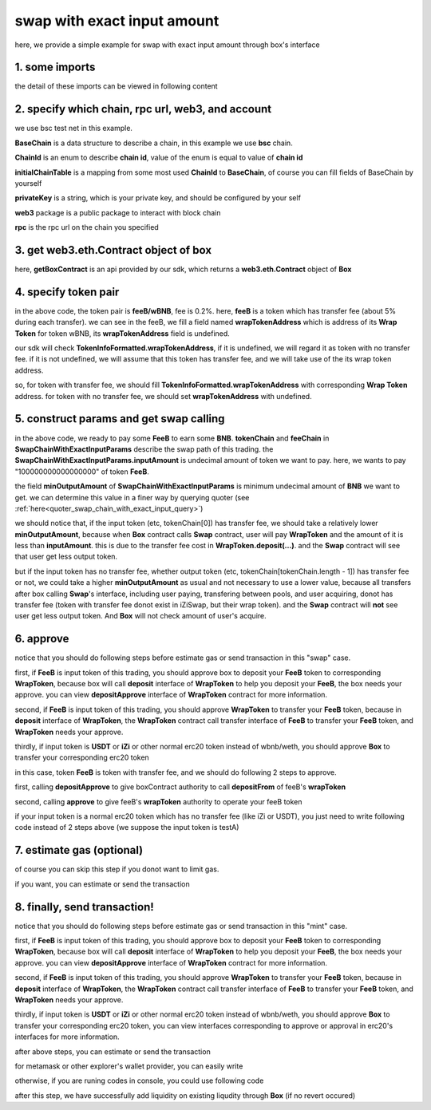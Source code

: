 swap with exact input amount
================================

here, we provide a simple example for swap with exact input amount through box's interface


1. some imports
---------------

.. code-block:: typescript
    :linenos:

    import {BaseChain, ChainId, initialChainTable, TokenInfoFormatted} from 'iziswap-sdk/lib/base/types'
    import {privateKey} from '../../.secret'
    import Web3 from 'web3';
    import { BigNumber } from 'bignumber.js'
    import { getBoxContract, getSwapChainWithExactInputCall, SwapChainWithExactInputParams } from 'iziswap-sdk/lib/box';

the detail of these imports can be viewed in following content


2. specify which chain, rpc url, web3, and account
--------------------------------------------------

.. code-block:: typescript
    :linenos:

    const chain:BaseChain = initialChainTable[ChainId.BSCTestnet]
    const rpc = 'https://data-seed-prebsc-2-s3.binance.org:8545/'
    const web3 = new Web3(new Web3.providers.HttpProvider(rpc))
    const account =  web3.eth.accounts.privateKeyToAccount(privateKey)

we use bsc test net in this example.

**BaseChain** is a data structure to describe a chain, in this example we use **bsc** chain.

**ChainId** is an enum to describe **chain id**, value of the enum is equal to value of **chain id**

**initialChainTable** is a mapping from some most used **ChainId** to **BaseChain**, of course you can fill fields of BaseChain by yourself

**privateKey** is a string, which is your private key, and should be configured by your self

**web3** package is a public package to interact with block chain

**rpc** is the rpc url on the chain you specified

.. _BoxContract_forSwapAmount:

3. get web3.eth.Contract object of box
---------------------------------------------------

.. code-block:: typescript
    :linenos:

    const boxAddress = '0x904C130a8bf933f5c11Ea58CAA306f2296db22af'
    const boxContract = getBoxContract(boxAddress, web3)

here, **getBoxContract** is an api provided by our sdk, which returns a **web3.eth.Contract** object of **Box**

4. specify token pair
---------------------------------------------------------

.. code-block:: typescript
    :linenos:

    const feeB = {
        chainId: chain.id,
        name: '',
        symbol: 'FeeB',
        icon: '',
        address: '0x0C2CE63c797190dAE219A92AeBE4719Dc83AADdf',
        wrapTokenAddress: '0x5a2FEa91d21a8D53180020F8272594bf0D6F36DC',
        decimal: 18,
    } as TokenInfoFormatted
    
    const wBNB = {
        chainId: chain.id,
        name: '',
        symbol: 'BNB',
        icon: '',
        address: '0xa9754f0D9055d14EB0D2d196E4C51d8B2Ee6f4d3',
        wrapTokenAddress: undefined,
        decimal: 18,
    } as TokenInfoFormatted

    const fee = 2000 // 2000 means 0.2%

in the above code, the token pair is **feeB/wBNB**, fee is 0.2%.
here, **feeB** is a token which has transfer fee (about 5% during each transfer).
we can see in the feeB, we fill a field named **wrapTokenAddress** which is address of its **Wrap Token**
for token wBNB, its **wrapTokenAddress** field is undefined.

our sdk will check **TokenInfoFormatted.wrapTokenAddress**, if it is undefined, we will regard it as token with no transfer fee.
if it is not undefined, we will assume that this token has transfer fee, and we will take use of the its wrap token address.

so, for token with transfer fee, we should fill **TokenInfoFormatted.wrapTokenAddress** with corresponding **Wrap Token** address.
for token with no transfer fee, we should set **wrapTokenAddress** with undefined.


5. construct params and get swap calling
------------------------------------------------------------------

.. code-block:: typescript
    :linenos:

    const swapChainWithExactInputParams = {
        tokenChain: [feeB, wBNB],
        feeChain: [2000],
        inputAmount: '100000000000000000',
        minOutputAmount: '180000000000000000'
    } as SwapChainWithExactInputParams

    const gasPrice = '15000000000'

    const { swapCalling, options } = getSwapChainWithExactInputCall(
        boxContract,
        account.address,
        chain,
        swapChainWithExactInputParams,
        gasPrice
    )

in the above code, we ready to pay some **FeeB** to earn some **BNB**.
**tokenChain** and **feeChain** in **SwapChainWithExactInputParams** describe the swap path of this trading.
the **SwapChainWithExactInputParams.inputAmount** is undecimal amount of token we want to pay.
here, we wants to pay "100000000000000000" of token **FeeB**.

the field **minOutputAmount** of **SwapChainWithExactInputParams** is minimum undecimal amount of **BNB** we want to get.
we can determine this value in a finer way by querying quoter (see :ref:`here<quoter_swap_chain_with_exact_input_query>`)

we should notice that, if the input token (etc, tokenChain[0]) has transfer fee, we should take a relatively lower **minOutputAmount**,
because when **Box** contract calls **Swap** contract,
user will pay **WrapToken** and the amount of it is less than **inputAmount**.
this is due to the transfer fee cost in **WrapToken.deposit(...)**.
and the **Swap** contract will see that user get less output token.

but if the input token has no transfer fee, whether output token (etc, tokenChain[tokenChain.length - 1]) has transfer fee or not,
we could take a higher **minOutputAmount** as usual and not necessary to use a lower value,
because all transfers after box calling **Swap**'s interface, including user paying, transfering between pools, and user acquiring,
donot has transfer fee (token with transfer fee donot exist in iZiSwap, but their wrap token).
and the **Swap** contract will **not** see user get less output token. And **Box** will not check amount of user's acquire.

6. approve
---------------------------
notice that you should do following steps before estimate gas or send transaction in this "swap" case.

first, if **FeeB** is input token of this trading, you should approve box to deposit your **FeeB** token to corresponding **WrapToken**, 
because box will call **deposit** interface of **WrapToken** to help you deposit your **FeeB**, the box needs your approve.
you can view **depositApprove** interface of **WrapToken** contract for more information.

second, if **FeeB** is input token of this trading, you should approve **WrapToken** to transfer your **FeeB** token, because in **deposit** interface of **WrapToken**,
the **WrapToken** contract call transfer interface of **FeeB** to transfer your **FeeB** token, and **WrapToken** needs your approve.

thirdly, if input token is **USDT** or **iZi** or other normal erc20 token instead of wbnb/weth,
you should approve **Box** to transfer your corresponding erc20 token

in this case, token **FeeB** is token with transfer fee, and we should do following 2 steps to approve.

first, calling **depositApprove** to give boxContract authority to call **depositFrom** of feeB's **wrapToken**

.. code-block:: typescript
    :linenos:

    const wrapTokenABI = [
        {
            "inputs": [
                {
                "internalType": "address",
                "name": "spender",
                "type": "address"
                },
                {
                "internalType": "uint256",
                "name": "amount",
                "type": "uint256"
                }
            ],
            "name": "depositApprove",
            "outputs": [],
            "stateMutability": "nonpayable",
            "type": "function"
        },
        {
            "inputs": [
                {
                "internalType": "address",
                "name": "from",
                "type": "address"
                },
                {
                "internalType": "address",
                "name": "to",
                "type": "address"
                },
                {
                "internalType": "uint256",
                "name": "amount",
                "type": "uint256"
                }
            ],
            "name": "depositFrom",
            "outputs": [
                {
                "internalType": "uint256",
                "name": "actualAmount",
                "type": "uint256"
                }
            ],
            "stateMutability": "nonpayable",
            "type": "function"
        },
    ]
    const wrapTokenContract = web3.eth.Contract(wrapTokenABI, feeB.wrapTokenAddress)
    const depositApproveCalling = wrapTokenContract.methods.depositApprove(boxAddress, '0xffffffffffffffffffffffffffffffff')
    const depositApproveGasLimit = depositApproveCalling.estimateGas({from: account})
    await depositApproveCalling.send({gas: depositApproveGasLimit})

second, calling **approve** to give feeB's **wrapToken** authority to operate your feeB token

.. code-block:: typescript
    :linenos:

    const erc20ABI = [{
      "inputs": [
        {
          "internalType": "address",
          "name": "spender",
          "type": "address"
        },
        {
          "internalType": "uint256",
          "name": "amount",
          "type": "uint256"
        }
      ],
      "name": "approve",
      "outputs": [
        {
          "internalType": "bool",
          "name": "",
          "type": "bool"
        }
      ],
      "stateMutability": "nonpayable",
      "type": "function"
    }];
    const feeBContract = new web3.eth.Contract(erc20ABI, feeB.address);
    // you could approve a very large amount (much more greater than amount to transfer),
    // and don't worry about that because feeB's wrapTokenContract only transfer your token to it with amount you specified and your token is safe
    // then you do not need to approve next time for this user's address
    const approveCalling = feeBContract.methods.approve(
        feeB.wrapTokenAddress, 
        "0xffffffffffffffffffffffffffffffff"
    );
    // estimate gas
    const gasLimit = await approveCalling.estimateGas({})
    // then send transaction to approve
    // you could simply use followiing line if you use metamask in your frontend code
    // otherwise, you should use the function "web3.eth.accounts.signTransaction"
    // notice that, sending transaction for approve may fail if you have approved the token to swapContract before
    // if you want to enlarge approve amount, you should refer to interface of erc20 token
    await approveCalling.send({gas: gasLimit})


if your input token is a normal erc20 token which has no transfer fee (like iZi or USDT),
you just need to write following code instead of 2 steps above (we suppose the input token is testA)

.. code-block:: typescript
    :linenos:

    const erc20ABI = [{
      "inputs": [
        {
          "internalType": "address",
          "name": "spender",
          "type": "address"
        },
        {
          "internalType": "uint256",
          "name": "amount",
          "type": "uint256"
        }
      ],
      "name": "approve",
      "outputs": [
        {
          "internalType": "bool",
          "name": "",
          "type": "bool"
        }
      ],
      "stateMutability": "nonpayable",
      "type": "function"
    }];
    // suppose the input token is "testA"
    const testAAddress = '0xCFD8A067e1fa03474e79Be646c5f6b6A27847399'
    const testAContract = new web3.eth.Contract(erc20ABI, testAAddress);
    // you could approve a very large amount (much more greater than amount to transfer),
    // and don't worry about that because boxContract only transfer your token to it with amount you specified and your token is safe
    // then you do not need to approve next time for this user's address
    const approveCalling = testAContract.methods.approve(
        boxAddress, 
        "0xffffffffffffffffffffffffffffffff"
    );
    // estimate gas
    const gasLimit = await approveCalling.estimateGas({})
    // then send transaction to approve
    // you could simply use followiing line if you use metamask in your frontend code
    // otherwise, you should use the function "web3.eth.accounts.signTransaction"
    // notice that, sending transaction for approve may fail if you have approved the token to swapContract before
    // if you want to enlarge approve amount, you should refer to interface of erc20 token
    await approveCalling.send({gas: gasLimit})


7.  estimate gas (optional)
---------------------------
of course you can skip this step if you donot want to limit gas.

if you want, you can estimate or send the transaction

.. code-block:: typescript
    :linenos:

    const gasLimit = await swapCalling.estimateGas(options)

8.  finally, send transaction!
------------------------------

notice that you should do following steps before estimate gas or send transaction in this "mint" case.

first, if **FeeB** is input token of this trading, you should approve box to deposit your **FeeB** token to corresponding **WrapToken**, 
because box will call **deposit** interface of **WrapToken** to help you deposit your **FeeB**, the box needs your approve.
you can view **depositApprove** interface of **WrapToken** contract for more information.

second, if **FeeB** is input token of this trading, you should approve **WrapToken** to transfer your **FeeB** token, because in **deposit** interface of **WrapToken**,
the **WrapToken** contract call transfer interface of **FeeB** to transfer your **FeeB** token, and **WrapToken** needs your approve.

thirdly, if input token is **USDT** or **iZi** or other normal erc20 token instead of wbnb/weth,
you should approve **Box** to transfer your corresponding erc20 token,
you can view interfaces corresponding to approve or approval in erc20's interfaces for more information.

after above steps, you can estimate or send the transaction

for metamask or other explorer's wallet provider, you can easily write 

.. code-block:: typescript
    :linenos:

    await swapCalling.send({...options, gas: gasLimit})

otherwise, if you are runing codes in console, you could use following code

.. code-block:: typescript
    :linenos:

    // sign transaction
    const signedTx = await web3.eth.accounts.signTransaction(
        {
            ...options,
            to: boxAddress,
            data: swapCalling.encodeABI(),
            gas: new BigNumber(gasLimit * 1.1).toFixed(0, 2),
        }, 
        privateKey
    )
    // send transaction
    const tx = await web3.eth.sendSignedTransaction(signedTx.rawTransaction);

after this step, we have successfully add liquidity on existing liqudity through **Box** (if no revert occured)